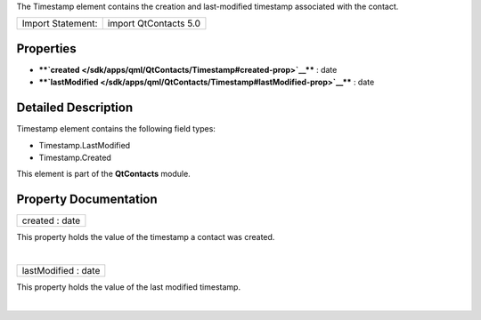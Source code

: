 The Timestamp element contains the creation and last-modified timestamp
associated with the contact.

+---------------------+-------------------------+
| Import Statement:   | import QtContacts 5.0   |
+---------------------+-------------------------+

Properties
----------

-  ****`created </sdk/apps/qml/QtContacts/Timestamp#created-prop>`__****
   : date
-  ****`lastModified </sdk/apps/qml/QtContacts/Timestamp#lastModified-prop>`__****
   : date

Detailed Description
--------------------

Timestamp element contains the following field types:

-  Timestamp.LastModified
-  Timestamp.Created

This element is part of the **QtContacts** module.

Property Documentation
----------------------

+--------------------------------------------------------------------------+
|        \ created : date                                                  |
+--------------------------------------------------------------------------+

This property holds the value of the timestamp a contact was created.

| 

+--------------------------------------------------------------------------+
|        \ lastModified : date                                             |
+--------------------------------------------------------------------------+

This property holds the value of the last modified timestamp.

| 
